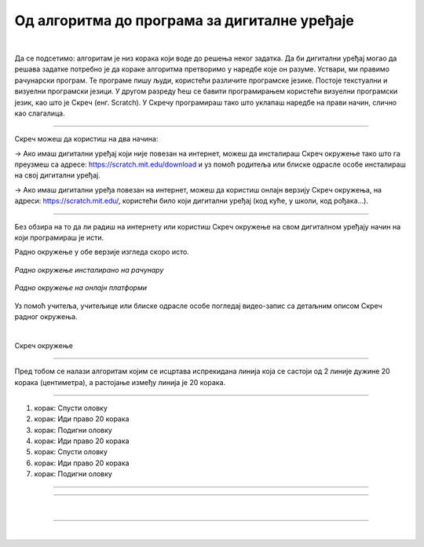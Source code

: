 Од алгоритма до програма за дигиталне уређаје
=============================================


.. |alg1| image:: ../../_images/alg1.png
            :height: 350px

.. |alg2| image:: ../../_images/alg2.png
            :height: 350px

.. infonote::

 .. image:: ../../_images/robot31.png
    :height: 120
    :align: left

 Када урадиш све задатке и одговориш на сва питања у лекцији знаћеш да креираш 
 одговарајући рачунарски програм у визуелном програмском језику.

|

Да се подсетимо: алгоритaм је низ корака који воде до решења неког задатка. 
Да би дигитални уређај могао да решава задатке потребно је да кораке алгоритма 
претворимо у наредбе које он разуме. Уствари, ми правимо рачунарски програм. 
Те програме пишу људи, користећи различите програмске језике. Постоје текстуални и визуелни програмски језици. У другом разреду ћеш се бавити програмирањем користећи визуелни програмски језик, као што је Скреч (енг. Scratch). 
У Скречу програмираш тако што уклапаш наредбе на прави начин, слично као слагалица.

-------

Скреч можеш да користиш на два начина: 

→ Ако имаш дигитални уређај који није повезан на интернет, можеш да инсталираш Скреч окружење тако што га преузмеш са адресе: https://scratch.mit.edu/download и уз помоћ родитеља или блиске одрасле особе инсталираш на свој дигитални уређај.

→ Ако имаш дигитални уређа повезан на интернет, можеш да користиш онлајн верзију Скреч окружења, на адреси: https://scratch.mit.edu/, користећи било који дигитални уређај (код куће, у школи, код рођака...).

--------

Без обзира на то да ли радиш на интернету или користиш Скреч окружење на свом 
дигиталном уређају начин на који програмираш је исти. 


.. infonote:: 

 Веомаје важно да увек када користиш Скреч окружење потражиш помоћ родитеља или блиске одрасле особе.

Радно окружење у обе верзије изгледа скоро исто. 

.. figure:: ../../_images/scratch1.png
   :width: 780
   :align: center

   *Радно окружење инсталиранo на рачунару*

.. figure:: ../../_images/scratch2.png
   :width: 780
   :align: center

   *Радно окружење на онлајн платформи*

Уз помоћ учитеља, учитељице или блиске одрасле особе погледај видео-запис са детаљним 
описом Скреч радног окружења.

|

Скреч окружење 

.. ytpopup:: xB4VMIIKXj0
    :width: 735
    :height: 415
    :align: center

----------------

Пред тобом се налази алгоритам којим се исцртава испрекидана линија која се састоји 
од 2 линије дужине 20 корака (центиметра), а растојање између линија је 20 корака.

-----------

1. корак: Спусти оловку
2. корак: Иди право 20 корака
3. корак: Подигни оловку
4. корак: Иди право 20 корака
5. корак: Спусти оловку
6. корак: Иди право 20 корака
7. корак: Подигни оловку

---------

..
    .. questionnote::

 Пратећи горњи алгоритам (упутство), у радној свесци на страници **XX** нацртај 
 одговарајући облик.

.. fillintheblank:: f329a

    Колика је дужина испрекидане линије?

    Одговор: |blank|

    - :^\s*[Шш]ездесет|60\s*$: Одговор је тачан.
      :x: Одговор није тачан.

.. quizq::

    Анализирај програм направљен у Скречу. Означи кружић испред броја програма који одговара корацима алгоритма којим се исцртава испрекидана линија.

        .. image:: ../../_images/alg1.png
           :width: 350
           :align: center

    .. mchoice:: p329a
        :hide_labels:
        :answer_a: 1
        :answer_b: 2
        :correct: a

.. У радној свесци на страници **XX** напиши алгоритам на основу кога ће бити исцртана 
   линија зелене боје дужине 200 корака (центиметара).

.. Користи следеће наредбе:

.. **И** - иди право 200 корака

.. **С** - спусти оловку

.. **П** - подигни оловку

.. **З** - постави зелену боју оловке

-----------



.. quizq::
    
    Анализирај програм направљен у Скречу. Означи кружић испред броја програма који одговара корацима алгоритма којим се исцртава линије.
    
    .. image:: ../../_images/alg2.png
        :width: 700
        :align: center
    
    .. mchoice:: p329b
        :hide_labels:
        :answer_a: 1
        :answer_b: 2
        :answer_c: 3
        :correct: c


|

.. image:: ../../_images/robot23.png
    :height: 200
    :align: right

--------------

.. **Домаћи задатак**

|

.. У радној свесци на страници **XX** напиши алгоритам на основу кога ће бити исцртана 
   линија зелене боје која се састоји од три линије дужине 20 корака (центиметара). 
   Размак између линија је 20 корака.

.. Користи следеће наредбе:

.. **И** - иди право 20 корака

.. **С** - спусти оловку

.. **П** - подигни оловку

.. **З** - постави зелену боју оловке

..
    .. questionnote::

 Да ли уочаваш кораке који се понављају? Заокружи их.

